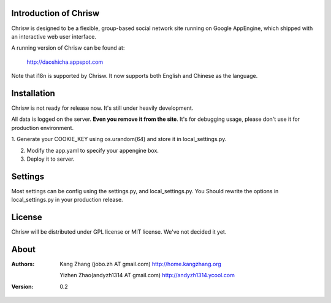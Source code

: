 Introduction of Chrisw
======================
Chrisw is designed to be a flexible, group-based social network site running
on Google AppEngine, which shipped with an interactive web user interface.

A running version of Chrisw can be found at:

	http://daoshicha.appspot.com

Note that i18n is supported by Chrisw. It now supports both English and 
Chinese as the language.

Installation
============
Chrisw is not ready for release now. It's still under heavily development. 

All data is logged on the server. **Even you remove it from the site**. It's 
for debugging usage, please don't use it for production environment.

1. Generate your COOKIE_KEY using os.urandom(64) and store it in 
local_settings.py.

2. Modify the app.yaml to specify your appengine box.

3. Deploy it to server.

Settings 
========

Most settings can be config using the settings.py, and local_settings.py. You
Should rewrite the options in local_settings.py in your production release.

License
=======


Chrisw will be distributed under GPL license or MIT license. We've not decided 
it yet.

About
=====

:Authors:
    Kang Zhang (jobo.zh AT gmail.com) http://home.kangzhang.org

    Yizhen Zhao(andyzh1314 AT gmail.com) http://andyzh1314.ycool.com

:Version: 0.2